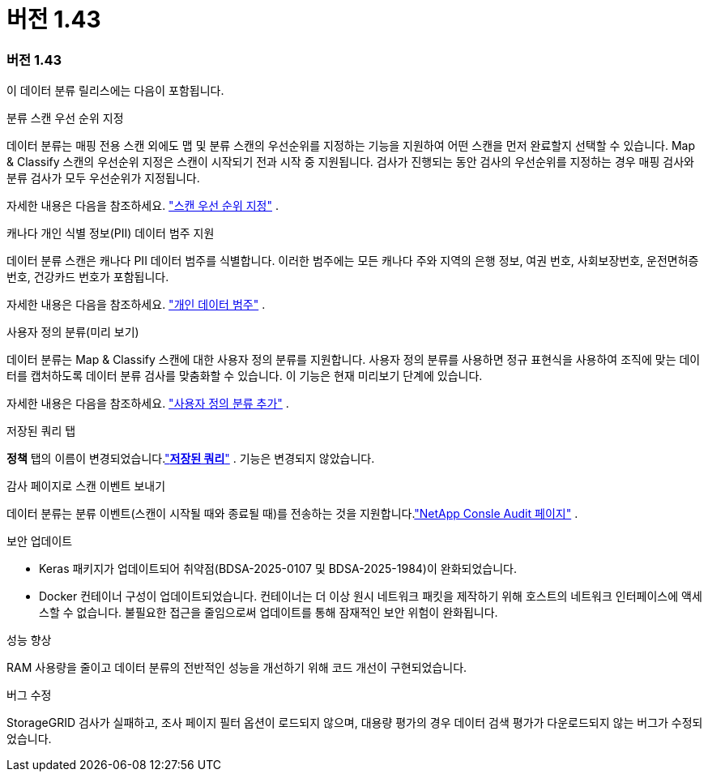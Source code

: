 = 버전 1.43
:allow-uri-read: 




=== 버전 1.43

이 데이터 분류 릴리스에는 다음이 포함됩니다.

.분류 스캔 우선 순위 지정
데이터 분류는 매핑 전용 스캔 외에도 맵 및 분류 스캔의 우선순위를 지정하는 기능을 지원하여 어떤 스캔을 먼저 완료할지 선택할 수 있습니다.  Map & Classify 스캔의 우선순위 지정은 스캔이 시작되기 전과 시작 중 지원됩니다.  검사가 진행되는 동안 검사의 우선순위를 지정하는 경우 매핑 검사와 분류 검사가 모두 우선순위가 지정됩니다.

자세한 내용은 다음을 참조하세요. link:https://docs.netapp.com/us-en/bluexp-classification/task-managing-repo-scanning.html#prioritize-scans["스캔 우선 순위 지정"] .

.캐나다 개인 식별 정보(PII) 데이터 범주 지원
데이터 분류 스캔은 캐나다 PII 데이터 범주를 식별합니다.  이러한 범주에는 모든 캐나다 주와 지역의 은행 정보, 여권 번호, 사회보장번호, 운전면허증 번호, 건강카드 번호가 포함됩니다.

자세한 내용은 다음을 참조하세요. link:https://docs.netapp.com/us-en/bluexp-classification/reference-private-data-categories.html#types-of-personal-data["개인 데이터 범주"] .

.사용자 정의 분류(미리 보기)
데이터 분류는 Map & Classify 스캔에 대한 사용자 정의 분류를 지원합니다.  사용자 정의 분류를 사용하면 정규 표현식을 사용하여 조직에 맞는 데이터를 캡처하도록 데이터 분류 검사를 맞춤화할 수 있습니다.  이 기능은 현재 미리보기 단계에 있습니다.

자세한 내용은 다음을 참조하세요. link:https://docs.netapp.com/us-en/bluexp-classification/task-custom-classification.html["사용자 정의 분류 추가"] .

.저장된 쿼리 탭
**정책** 탭의 이름이 변경되었습니다.link:https://docs.netapp.com/us-en/bluexp-classification/task-using-policies.html["**저장된 쿼리**"] .  기능은 변경되지 않았습니다.

.감사 페이지로 스캔 이벤트 보내기
데이터 분류는 분류 이벤트(스캔이 시작될 때와 종료될 때)를 전송하는 것을 지원합니다.link:https://docs.netapp.com/us-en/bluexp-setup-admin/task-monitor-cm-operations.html#audit-user-activity-from-the-bluexp-timeline["NetApp Consle Audit 페이지"^] .

.보안 업데이트
* Keras 패키지가 업데이트되어 취약점(BDSA-2025-0107 및 BDSA-2025-1984)이 완화되었습니다.
* Docker 컨테이너 구성이 업데이트되었습니다.  컨테이너는 더 이상 원시 네트워크 패킷을 제작하기 위해 호스트의 네트워크 인터페이스에 액세스할 수 없습니다.  불필요한 접근을 줄임으로써 업데이트를 통해 잠재적인 보안 위험이 완화됩니다.


.성능 향상
RAM 사용량을 줄이고 데이터 분류의 전반적인 성능을 개선하기 위해 코드 개선이 구현되었습니다.

.버그 수정
StorageGRID 검사가 실패하고, 조사 페이지 필터 옵션이 로드되지 않으며, 대용량 평가의 경우 데이터 검색 평가가 다운로드되지 않는 버그가 수정되었습니다.
